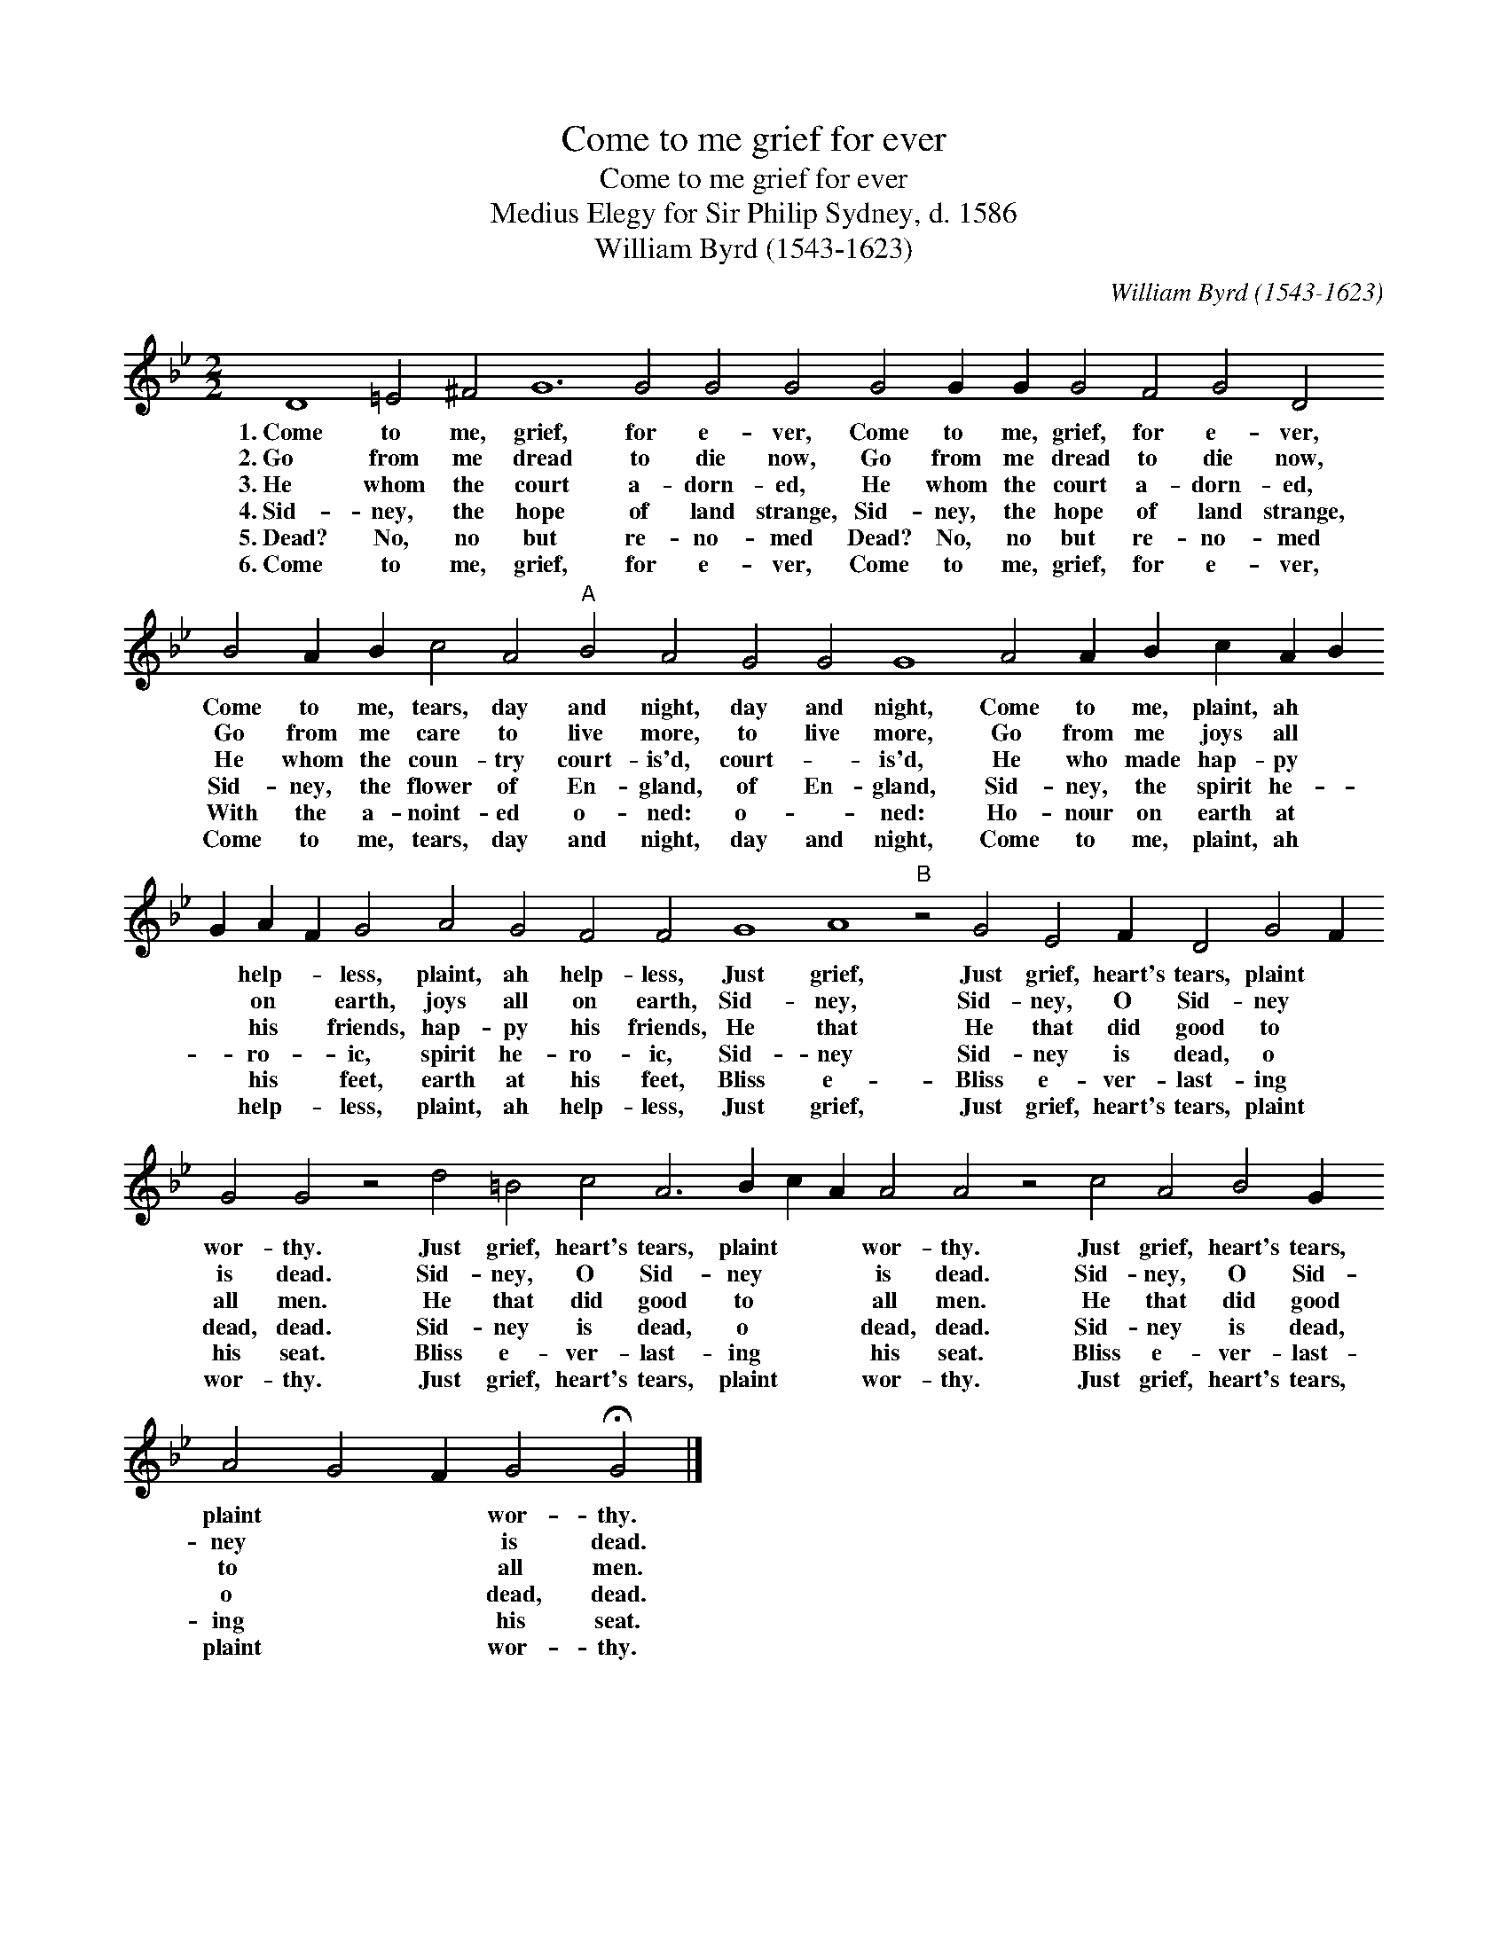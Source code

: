 X:1
T:Come to me grief for ever
T:Come to me grief for ever
T:Medius Elegy for Sir Philip Sydney, d. 1586
T:William Byrd (1543-1623)
C:William Byrd (1543-1623)
L:1/8
M:2/2
K:Gmin
V:1 treble 
V:1
 D8 =E4 ^F4 G12 G4 G4 G4 G4 G2 G2 G4 F4 G4 D4 B4 A2 B2 c4 A4"A" B4 A4 G4 G4 G8 A4 A2 B2 c2 A2 B2 G2 A2 F2 G4 A4 G4 F4 F4 G8 A8"B" z4 G4 E4 F2 D4 G4 F2 G4 G4 z4 d4 =B4 c4 A6 B2 c2 A2 A4 A4 z4 c4 A4 B4 G2 A4 G4 F2 G4 !fermata!G4 |] %1
w: 1.~Come to me, grief, for e- ver, Come to me, grief, for e- ver, Come to me, tears, day and night, day and night, Come to me, plaint, ah * * help- * less, plaint, ah help- less, Just grief, Just grief, heart's tears, plaint * wor- thy. Just grief, heart's tears, plaint * * wor- thy. Just grief, heart's tears, plaint * * wor- thy.|
w: 2.~Go from me dread to die now, Go from me dread to die now, Go from me care to live more, to live more, Go from me joys all * * on * earth, joys all on earth, Sid- ney, Sid- ney, O Sid- ney * is dead. Sid- ney, O Sid- ney * * is dead. Sid- ney, O Sid- ney * * is dead.|
w: 3.~He whom the court a- dorn- ed, He whom the court a- dorn- ed, He whom the coun- try court- is'd, court- * is'd, He who made hap- py * * his * friends, hap- py his friends, He that He that did good to * all men. He that did good to * * all men. He that did good to * * all men.|
w: 4.~Sid- ney, the hope of land strange, Sid- ney, the hope of land strange, Sid- ney, the flower of En- gland, of En- gland, Sid- ney, the spirit he- * * ro- * ic, spirit he- ro- ic, Sid- ney Sid- ney is dead, o * dead, dead. Sid- ney is dead, o * * dead, dead. Sid- ney is dead, o * * dead, dead.|
w: 5.~Dead? No, no but re- no- med Dead? No, no but re- no- med With the a- noint- ed o- ned: o- * ned: Ho- nour on earth at * * his * feet, earth at his feet, Bliss e- Bliss e- ver- last- ing * his seat. Bliss e- ver- last- ing * * his seat. Bliss e- ver- last- ing * * his seat.|
w: 6.~Come to me, grief, for e- ver, Come to me, grief, for e- ver, Come to me, tears, day and night, day and night, Come to me, plaint, ah * * help- * less, plaint, ah help- less, Just grief, Just grief, heart's tears, plaint * wor- thy. Just grief, heart's tears, plaint * * wor- thy. Just grief, heart's tears, plaint * * wor- thy.|

